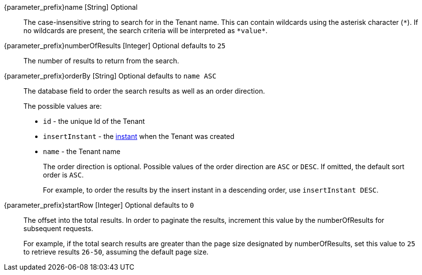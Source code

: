 // parameter_prefix is either blank for parameters or "search." for body

[.api]

[field]#{parameter_prefix}name# [type]#[String]# [optional]#Optional#::
The case-insensitive string to search for in the Tenant name. This can contain wildcards using the asterisk character (`*`). If no wildcards are present, the search criteria will be interpreted as `pass:[*value*]`.

[field]#{parameter_prefix}numberOfResults# [type]#[Integer]# [optional]#Optional# [default]#defaults to `25`#::
The number of results to return from the search.

[field]#{parameter_prefix}orderBy# [type]#[String]# [optional]#Optional# [default]#defaults to `name ASC`#::
The database field to order the search results as well as an order direction.
+
The possible values are:
+
 * `id` - the unique Id of the Tenant
 * `insertInstant` - the link:/docs/v1/tech/reference/data-types#instants[instant] when the Tenant was created
 * `name` - the Tenant name
+
The order direction is optional. Possible values of the order direction are `ASC` or `DESC`. If omitted, the default sort order is `ASC`.
+
For example, to order the results by the insert instant in a descending order, use `insertInstant DESC`.

[field]#{parameter_prefix}startRow# [type]#[Integer]# [optional]#Optional# [default]#defaults to `0`#::
The offset into the total results. In order to paginate the results, increment this value by the [field]#numberOfResults# for subsequent requests.
+
For example, if the total search results are greater than the page size designated by [field]#numberOfResults#, set this value to `25` to retrieve results `26-50`, assuming the default page size.

